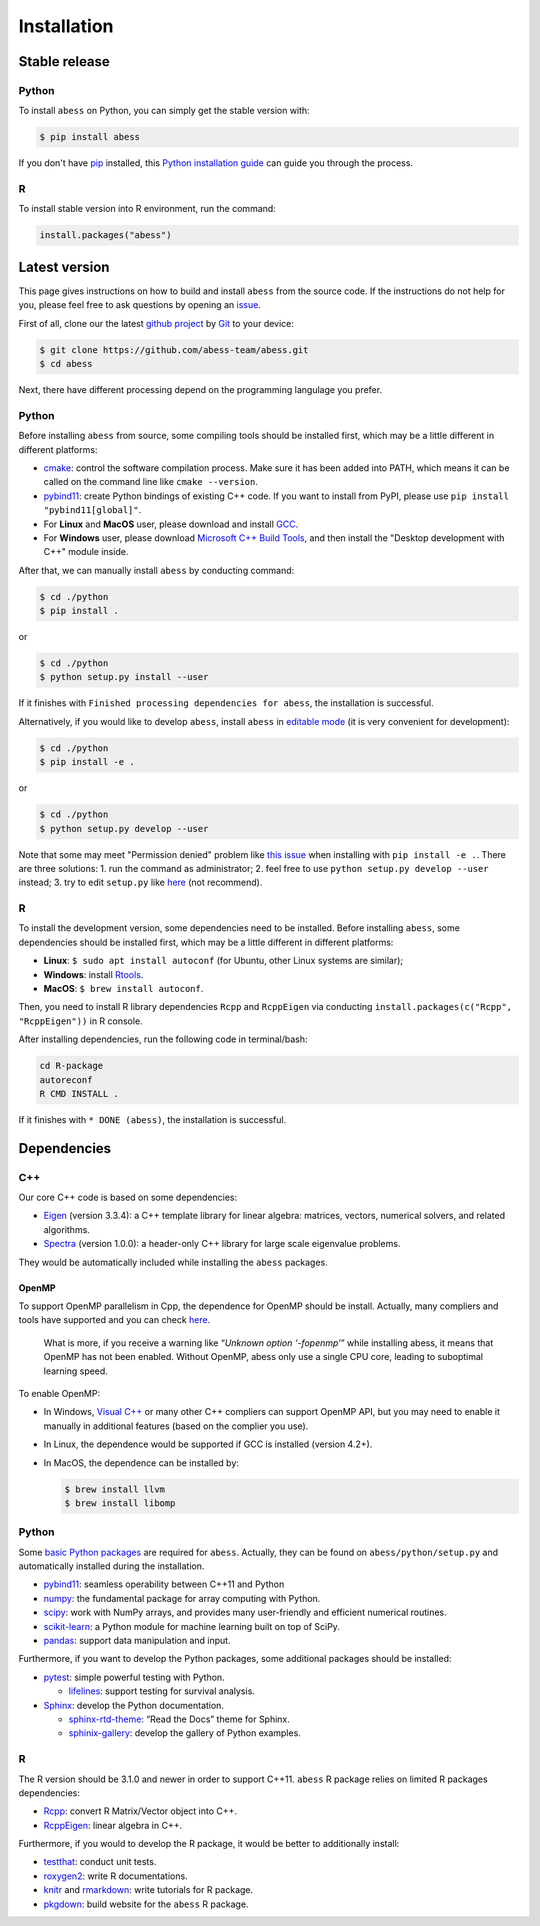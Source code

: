 Installation
============

Stable release
--------------

Python
~~~~~~

To install ``abess`` on Python, you can simply get the stable version with:

.. code:: bash

   $ pip install abess

If you don't have `pip <https://pip.pypa.io>`__ installed, this `Python
installation
guide <http://docs.python-guide.org/en/latest/starting/installation/>`__
can guide you through the process.

R
~~~~~~

To install stable version into R environment, run the command:

.. code:: r

   install.packages("abess")

Latest version
--------------

This page gives instructions on how to build and install ``abess`` from the
source code. If the instructions do not help for you, please feel free
to ask questions by opening an
`issue <https://github.com/abess-team/abess/issues>`__.

First of all, clone our the latest `github
project <https://github.com/abess-team/abess>`__ by
`Git <https://git-scm.com/downloads>`__ to your device:

.. code:: bash

   $ git clone https://github.com/abess-team/abess.git
   $ cd abess

Next, there have different processing depend on the programming
langulage you prefer.

.. _python-1:

Python
~~~~~~

Before installing ``abess`` from source, some compiling tools should be installed
first, which may be a little different in different platforms:

-  `cmake <https://cmake.org/download/>`__:
   control the software compilation process. Make sure it has been added into PATH,
   which means it can be called on the command line like ``cmake --version``.

-  `pybind11 <https://pybind11.readthedocs.io/en/stable/installing.html#>`__:
   create Python bindings of existing C++ code. 
   If you want to install from PyPI, please use ``pip install "pybind11[global]"``.

-  For **Linux** and **MacOS** user, please download and install
   `GCC <https://gcc.gnu.org/>`__.

-  For **Windows** user, please download
   `Microsoft C++ Build Tools <https://visualstudio.microsoft.com/visual-cpp-build-tools/>`__,
   and then install the "Desktop development with C++" module inside.

After that, we can manually install ``abess`` by conducting command:

.. code:: bash

   $ cd ./python
   $ pip install .

or

.. code:: bash

   $ cd ./python
   $ python setup.py install --user

If it finishes with ``Finished processing dependencies for abess``, the
installation is successful.

Alternatively, if you would like to develop ``abess``, install ``abess`` in `editable mode <https://peps.python.org/pep-0660/>`__ 
(it is very convenient for development): 

.. code:: bash

   $ cd ./python
   $ pip install -e .

or

.. code:: bash

   $ cd ./python
   $ python setup.py develop --user

Note that some may meet "Permission denied" problem like `this issue <https://github.com/pypa/pip/issues/7953>`__
when installing with ``pip install -e .``. There are three solutions: 
1. run the command as administrator;
2. feel free to use ``python setup.py develop --user`` instead;
3. try to edit ``setup.py`` like `here <https://github.com/pypa/pip/issues/7953#issuecomment-645133255>`__ (not recommend).

.. _r-1:

R
~

To install the development version, some dependencies need to be installed. 
Before installing ``abess``, some dependencies should be installed
first, which may be a little different in different platforms:

-  **Linux**: ``$ sudo apt install autoconf`` (for Ubuntu,
   other Linux systems are similar);
-  **Windows**: install `Rtools <https://cran.r-project.org/bin/windows/Rtools/>`__.
-  **MacOS**: ``$ brew install autoconf``.

Then, you need to install R library dependencies ``Rcpp`` and ``RcppEigen`` via conducting ``install.packages(c("Rcpp", "RcppEigen"))`` in R console. 

After installing dependencies, run the following code in terminal/bash:

.. code:: bash

   cd R-package
   autoreconf
   R CMD INSTALL .

If it finishes with ``* DONE (abess)``, the installation is successful.

Dependencies
--------------

C++
~~~

Our core C++ code is based on some dependencies:

-  `Eigen <https://gitlab.com/libeigen/eigen/-/releases/3.3.4>`__
   (version 3.3.4): a C++ template library for linear algebra: matrices,
   vectors, numerical solvers, and related algorithms.
-  `Spectra <https://github.com/yixuan/spectra/releases/tag/v1.0.0>`__
   (version 1.0.0): a header-only C++ library for large scale eigenvalue
   problems.

They would be automatically included while installing the ``abess``
packages.

OpenMP
^^^^^^

To support OpenMP parallelism in Cpp, the dependence for OpenMP should
be install. Actually, many compliers and tools have supported and you
can check
`here <https://www.openmp.org/resources/openmp-compilers-tools/#compilers>`__.

   What is more, if you receive a warning like “*Unknown option
   ‘-fopenmp’*” while installing abess, it means that OpenMP has not
   been enabled. Without OpenMP, abess only use a single CPU core,
   leading to suboptimal learning speed.

To enable OpenMP:

-  In Windows, `Visual
   C++ <https://visualstudio.microsoft.com/visual-cpp-build-tools/>`__
   or many other C++ compliers can support OpenMP API, but you may need
   to enable it manually in additional features (based on the complier
   you use).

-  In Linux, the dependence would be supported if GCC is installed
   (version 4.2+).

-  In MacOS, the dependence can be installed by:

   .. code:: bash

      $ brew install llvm
      $ brew install libomp

.. _python-2:

Python
~~~~~~

Some `basic Python
packages <https://github.com/abess-team/abess/blob/master/python/setup.py#:~:text=install_requires%3D%5B,%5D%2C>`__
are required for ``abess``. Actually, they can be found on
``abess/python/setup.py`` and automatically installed during the
installation.

-  `pybind11 <https://pybind11.readthedocs.io/en/stable/>`__: seamless operability between C++11 and Python
-  `numpy <https://pypi.org/project/numpy/>`__: the fundamental package
   for array computing with Python.
-  `scipy <https://pypi.org/project/scipy/>`__: work with NumPy arrays,
   and provides many user-friendly and efficient numerical routines.
-  `scikit-learn <https://pypi.org/project/scikit-learn/>`__: a Python
   module for machine learning built on top of SciPy.
-  `pandas <https://pypi.org/project/pandas/>`__: 
   support data manipulation and input.

Furthermore, if you want to develop the Python packages, some additional
packages should be installed:

-  `pytest <https://pypi.org/project/pytest/>`__: simple powerful
   testing with Python.
   
   - `lifelines <https://pypi.org/project/lifelines/>`__: support testing 
     for survival analysis.

-  `Sphinx <https://pypi.org/project/Sphinx/>`__: develop the Python
   documentation.

   -  `sphinx-rtd-theme <https://pypi.org/project/sphinx-rtd-theme/>`__:
      “Read the Docs” theme for Sphinx.
   -  `sphinix-gallery <https://pypi.org/project/sphinx-gallery/>`__: develop the gallery of Python examples.

.. -  `pandas <https://pypi.org/project/pandas/>`__: 
..    support data manipulation in Tutorials and Testing.
      

.. _r-2:

R
~

The R version should be 3.1.0 and newer in order to support C++11. ``abess``
R package relies on limited R packages dependencies:

-  `Rcpp <https://cran.r-project.org/web/packages/Rcpp/index.html>`__:
   convert R Matrix/Vector object into C++.
-  `RcppEigen <https://cran.r-project.org/web/packages/RcppEigen/index.html>`__:
   linear algebra in C++.

Furthermore, if you would to develop the R package, it would be better
to additionally install:

-  `testthat <https://cran.r-project.org/web/packages/testthat/index.html>`__:
   conduct unit tests.
-  `roxygen2 <https://cran.r-project.org/web/packages/roxygen2/index.html>`__:
   write R documentations.
-  `knitr <https://cran.r-project.org/web/packages/knitr/index.html>`__
   and
   `rmarkdown <https://cran.r-project.org/web/packages/rmarkdown/index.html>`__:
   write tutorials for R package.
-  `pkgdown <https://cran.r-project.org/web/packages/pkgdown/index.html>`__:
   build website for the ``abess`` R package.
